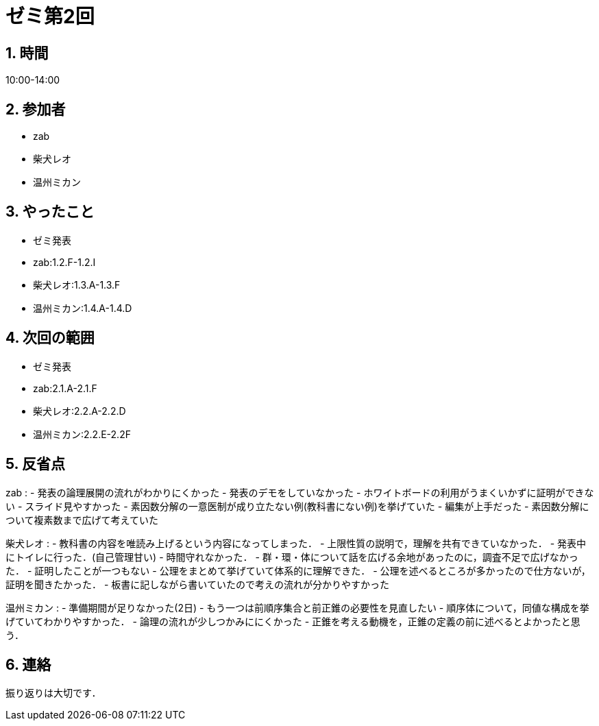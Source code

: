 = ゼミ第2回
:page-author: shiba
:page-layout: post
:page-categories:  [ "Analysis_I_2020"]
:page-tags: ["議事録"]
:page-image: assets/images/Analysis_I.png
:page-permalink: Analysis_I_2020/seminar-02
:sectnums:
:sectnumlevels: 2
:dummy: {counter2:section:0}

## 時間

10:00-14:00

## 参加者

- zab
- 柴犬レオ
- 温州ミカン

## やったこと

- ゼミ発表
  - zab:1.2.F-1.2.I
  - 柴犬レオ:1.3.A-1.3.F
  - 温州ミカン:1.4.A-1.4.D

## 次回の範囲

- ゼミ発表
  - zab:2.1.A-2.1.F
  - 柴犬レオ:2.2.A-2.2.D
  - 温州ミカン:2.2.E-2.2F

## 反省点

zab
:   - 発表の論理展開の流れがわかりにくかった
- 発表のデモをしていなかった
- ホワイトボードの利用がうまくいかずに証明ができない
- スライド見やすかった
- 素因数分解の一意医制が成り立たない例(教科書にない例)を挙げていた
- 編集が上手だった
- 素因数分解について複素数まで広げて考えていた

柴犬レオ
:   - 教科書の内容を唯読み上げるという内容になってしまった．
- 上限性質の説明で，理解を共有できていなかった．
- 発表中にトイレに行った．(自己管理甘い)
- 時間守れなかった．
- 群・環・体について話を広げる余地があったのに，調査不足で広げなかった．
- 証明したことが一つもない
- 公理をまとめて挙げていて体系的に理解できた．
- 公理を述べるところが多かったので仕方ないが，証明を聞きたかった．
- 板書に記しながら書いていたので考えの流れが分かりやすかった

温州ミカン
:   - 準備期間が足りなかった(2日)
- もう一つは前順序集合と前正錐の必要性を見直したい
- 順序体について，同値な構成を挙げていてわかりやすかった．
- 論理の流れが少しつかみににくかった
- 正錐を考える動機を，正錐の定義の前に述べるとよかったと思う．

## 連絡

振り返りは大切です．